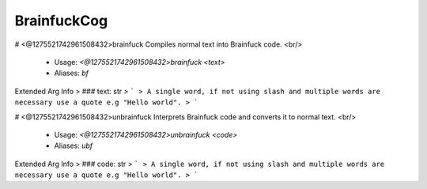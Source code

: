 BrainfuckCog
============

# <@1275521742961508432>brainfuck
Compiles normal text into Brainfuck code.        <br/>
 - Usage: `<@1275521742961508432>brainfuck <text>`
 - Aliases: `bf`
Extended Arg Info
> ### text: str
> ```
> A single word, if not using slash and multiple words are necessary use a quote e.g "Hello world".
> ```


# <@1275521742961508432>unbrainfuck
Interprets Brainfuck code and converts it to normal text.        <br/>
 - Usage: `<@1275521742961508432>unbrainfuck <code>`
 - Aliases: `ubf`
Extended Arg Info
> ### code: str
> ```
> A single word, if not using slash and multiple words are necessary use a quote e.g "Hello world".
> ```


